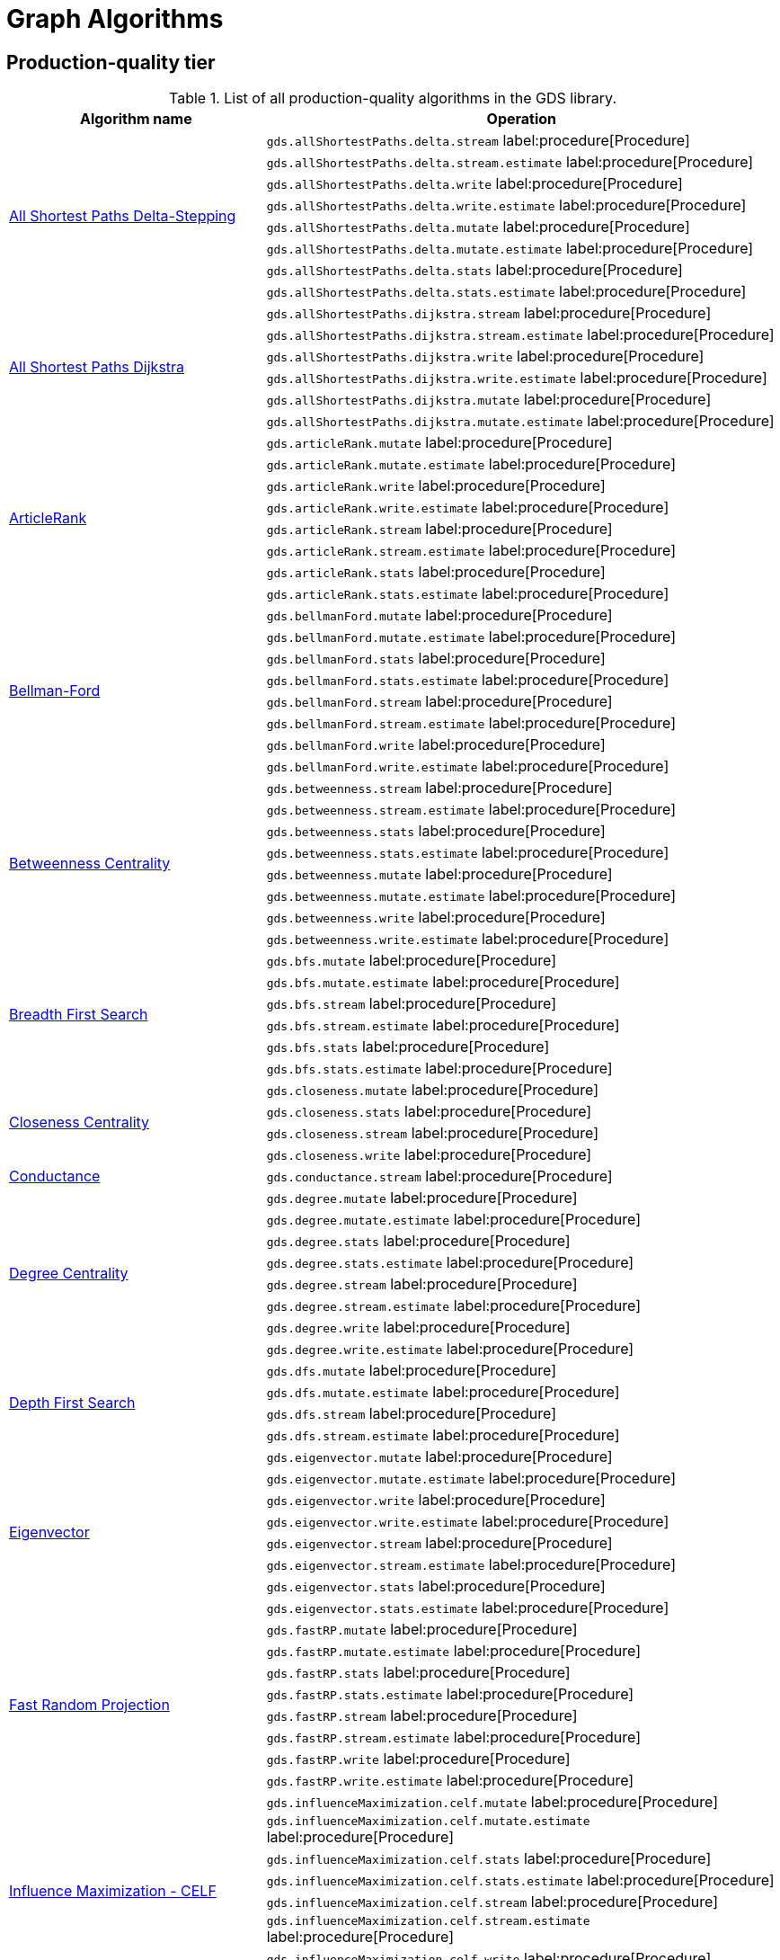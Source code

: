 [[appendix-a-graph-algos]]
= Graph Algorithms


[[production-quality-tier]]
== Production-quality tier

.List of all production-quality algorithms in the GDS library.
[[table-product]]
[role=procedure-listing]
[opts=header,cols="1, 2"]
|===
| Algorithm name | Operation
.8+<.^| xref:algorithms/delta-single-source.adoc[All Shortest Paths Delta-Stepping]
| `gds.allShortestPaths.delta.stream` label:procedure[Procedure]
| `gds.allShortestPaths.delta.stream.estimate` label:procedure[Procedure]
| `gds.allShortestPaths.delta.write` label:procedure[Procedure]
| `gds.allShortestPaths.delta.write.estimate` label:procedure[Procedure]
| `gds.allShortestPaths.delta.mutate` label:procedure[Procedure]
| `gds.allShortestPaths.delta.mutate.estimate` label:procedure[Procedure]
| `gds.allShortestPaths.delta.stats` label:procedure[Procedure]
| `gds.allShortestPaths.delta.stats.estimate` label:procedure[Procedure]
.6+<.^| xref:algorithms/dijkstra-single-source.adoc[All Shortest Paths Dijkstra]
| `gds.allShortestPaths.dijkstra.stream` label:procedure[Procedure]
| `gds.allShortestPaths.dijkstra.stream.estimate` label:procedure[Procedure]
| `gds.allShortestPaths.dijkstra.write` label:procedure[Procedure]
| `gds.allShortestPaths.dijkstra.write.estimate` label:procedure[Procedure]
| `gds.allShortestPaths.dijkstra.mutate` label:procedure[Procedure]
| `gds.allShortestPaths.dijkstra.mutate.estimate` label:procedure[Procedure]
.8+<.^|xref:algorithms/article-rank.adoc[ArticleRank]
| `gds.articleRank.mutate` label:procedure[Procedure]
| `gds.articleRank.mutate.estimate` label:procedure[Procedure]
| `gds.articleRank.write` label:procedure[Procedure]
| `gds.articleRank.write.estimate` label:procedure[Procedure]
| `gds.articleRank.stream` label:procedure[Procedure]
| `gds.articleRank.stream.estimate` label:procedure[Procedure]
| `gds.articleRank.stats` label:procedure[Procedure]
| `gds.articleRank.stats.estimate` label:procedure[Procedure]
.8+<.^| xref:algorithms/bellman-ford-single-source.adoc[Bellman-Ford]
| `gds.bellmanFord.mutate` label:procedure[Procedure]
| `gds.bellmanFord.mutate.estimate` label:procedure[Procedure]
| `gds.bellmanFord.stats` label:procedure[Procedure]
| `gds.bellmanFord.stats.estimate` label:procedure[Procedure]
| `gds.bellmanFord.stream` label:procedure[Procedure]
| `gds.bellmanFord.stream.estimate` label:procedure[Procedure]
| `gds.bellmanFord.write` label:procedure[Procedure]
| `gds.bellmanFord.write.estimate` label:procedure[Procedure]
.8+<.^| xref:algorithms/betweenness-centrality.adoc#algorithms-betweenness-centrality-syntax[Betweenness Centrality]
| `gds.betweenness.stream` label:procedure[Procedure]
| `gds.betweenness.stream.estimate` label:procedure[Procedure]
| `gds.betweenness.stats` label:procedure[Procedure]
| `gds.betweenness.stats.estimate` label:procedure[Procedure]
| `gds.betweenness.mutate` label:procedure[Procedure]
| `gds.betweenness.mutate.estimate` label:procedure[Procedure]
| `gds.betweenness.write` label:procedure[Procedure]
| `gds.betweenness.write.estimate` label:procedure[Procedure]
.6+<.^|xref:algorithms/bfs.adoc[Breadth First Search]
| `gds.bfs.mutate` label:procedure[Procedure]
| `gds.bfs.mutate.estimate` label:procedure[Procedure]
| `gds.bfs.stream` label:procedure[Procedure]
| `gds.bfs.stream.estimate` label:procedure[Procedure]
| `gds.bfs.stats` label:procedure[Procedure]
| `gds.bfs.stats.estimate` label:procedure[Procedure]
.4+<.^|xref:algorithms/closeness-centrality.adoc[Closeness Centrality]
| `gds.closeness.mutate` label:procedure[Procedure]
| `gds.closeness.stats` label:procedure[Procedure]
| `gds.closeness.stream` label:procedure[Procedure]
| `gds.closeness.write` label:procedure[Procedure]
.1+<.^| xref:algorithms/conductance.adoc[Conductance]
| `gds.conductance.stream` label:procedure[Procedure]
.8+<.^| xref:algorithms/degree-centrality.adoc[Degree Centrality]
| `gds.degree.mutate` label:procedure[Procedure]
| `gds.degree.mutate.estimate` label:procedure[Procedure]
| `gds.degree.stats` label:procedure[Procedure]
| `gds.degree.stats.estimate` label:procedure[Procedure]
| `gds.degree.stream` label:procedure[Procedure]
| `gds.degree.stream.estimate` label:procedure[Procedure]
| `gds.degree.write` label:procedure[Procedure]
| `gds.degree.write.estimate` label:procedure[Procedure]
.4+<.^|xref:algorithms/dfs.adoc[Depth First Search]
| `gds.dfs.mutate` label:procedure[Procedure]
| `gds.dfs.mutate.estimate` label:procedure[Procedure]
| `gds.dfs.stream` label:procedure[Procedure]
| `gds.dfs.stream.estimate` label:procedure[Procedure]
.8+<.^|xref:algorithms/eigenvector-centrality.adoc[Eigenvector]
| `gds.eigenvector.mutate` label:procedure[Procedure]
| `gds.eigenvector.mutate.estimate` label:procedure[Procedure]
| `gds.eigenvector.write` label:procedure[Procedure]
| `gds.eigenvector.write.estimate` label:procedure[Procedure]
| `gds.eigenvector.stream` label:procedure[Procedure]
| `gds.eigenvector.stream.estimate` label:procedure[Procedure]
| `gds.eigenvector.stats` label:procedure[Procedure]
| `gds.eigenvector.stats.estimate` label:procedure[Procedure]
.8+<.^| xref:machine-learning/node-embeddings/fastrp.adoc[Fast Random Projection]
| `gds.fastRP.mutate` label:procedure[Procedure]
| `gds.fastRP.mutate.estimate` label:procedure[Procedure]
| `gds.fastRP.stats` label:procedure[Procedure]
| `gds.fastRP.stats.estimate` label:procedure[Procedure]
| `gds.fastRP.stream` label:procedure[Procedure]
| `gds.fastRP.stream.estimate` label:procedure[Procedure]
| `gds.fastRP.write` label:procedure[Procedure]
| `gds.fastRP.write.estimate` label:procedure[Procedure]
.8+<.^| xref:algorithms/celf.adoc[Influence Maximization - CELF]
| `gds.influenceMaximization.celf.mutate` label:procedure[Procedure]
| `gds.influenceMaximization.celf.mutate.estimate` label:procedure[Procedure]
| `gds.influenceMaximization.celf.stats` label:procedure[Procedure]
| `gds.influenceMaximization.celf.stats.estimate` label:procedure[Procedure]
| `gds.influenceMaximization.celf.stream` label:procedure[Procedure]
| `gds.influenceMaximization.celf.stream.estimate` label:procedure[Procedure]
| `gds.influenceMaximization.celf.write` label:procedure[Procedure]
| `gds.influenceMaximization.celf.write.estimate` label:procedure[Procedure]
.8+<.^|xref:algorithms/k1coloring.adoc[K1Coloring]
| `gds.k1coloring.mutate` label:procedure[Procedure]
| `gds.k1coloring.mutate.estimate` label:procedure[Procedure]
| `gds.k1coloring.stats` label:procedure[Procedure]
| `gds.k1coloring.stats.estimate` label:procedure[Procedure]
| `gds.k1coloring.stream` label:procedure[Procedure]
| `gds.k1coloring.stream.estimate` label:procedure[Procedure]
| `gds.k1coloring.write` label:procedure[Procedure]
| `gds.k1coloring.write.estimate` label:procedure[Procedure]
.8+<.^| xref:algorithms/k-core.adoc[K-Core Decomposition]
| `gds.kcore.stats` label:procedure[Procedure]
| `gds.kcore.stats.estimate` label:procedure[Procedure]
| `gds.kcore.stream` label:procedure[Procedure]
| `gds.kcore.stream.estimate` label:procedure[Procedure]
| `gds.kcore.mutate` label:procedure[Procedure]
| `gds.kcore.mutate.estimate` label:procedure[Procedure]
| `gds.kcore.write` label:procedure[Procedure]
| `gds.kcore.write.estimate` label:procedure[Procedure]
.8+<.^|xref:algorithms/knn.adoc[K-Nearest Neighbors]
| `gds.knn.mutate` label:procedure[Procedure]
| `gds.knn.mutate.estimate` label:procedure[Procedure]
| `gds.knn.stats` label:procedure[Procedure]
| `gds.knn.stats.estimate` label:procedure[Procedure]
| `gds.knn.stream` label:procedure[Procedure]
| `gds.knn.stream.estimate` label:procedure[Procedure]
| `gds.knn.write` label:procedure[Procedure]
| `gds.knn.write.estimate` label:procedure[Procedure]
.8+<.^| xref:algorithms/filtered-knn.adoc[Filtered KNN]
| `gds.knn.filtered.mutate` label:procedure[Procedure]
| `gds.knn.filtered.mutate.estimate` label:procedure[Procedure]
| `gds.knn.filtered.stats` label:procedure[Procedure]
| `gds.knn.filtered.stats.estimate` label:procedure[Procedure]
| `gds.knn.filtered.stream` label:procedure[Procedure]
| `gds.knn.filtered.stream.estimate` label:procedure[Procedure]
| `gds.knn.filtered.write` label:procedure[Procedure]
| `gds.knn.filtered.write.estimate` label:procedure[Procedure]
.8+<.^|xref:algorithms/label-propagation.adoc#algorithms-label-propagation-syntax[Label Propagation]
| `gds.labelPropagation.mutate` label:procedure[Procedure]
| `gds.labelPropagation.mutate.estimate` label:procedure[Procedure]
| `gds.labelPropagation.write` label:procedure[Procedure]
| `gds.labelPropagation.write.estimate` label:procedure[Procedure]
| `gds.labelPropagation.stream` label:procedure[Procedure]
| `gds.labelPropagation.stream.estimate` label:procedure[Procedure]
| `gds.labelPropagation.stats` label:procedure[Procedure]
| `gds.labelPropagation.stats.estimate` label:procedure[Procedure]
.8+<.^| xref:algorithms/leiden.adoc[Leiden]
| `gds.leiden.mutate` label:procedure[Procedure]
| `gds.leiden.mutate.estimate` label:procedure[Procedure]
| `gds.leiden.stats` label:procedure[Procedure]
| `gds.leiden.stats.estimate` label:procedure[Procedure]
| `gds.leiden.stream` label:procedure[Procedure]
| `gds.leiden.stream.estimate` label:procedure[Procedure]
| `gds.leiden.write` label:procedure[Procedure]
| `gds.leiden.write.estimate` label:procedure[Procedure]
.8+<.^| xref:algorithms/local-clustering-coefficient.adoc#algorithms-local-clustering-coefficient-syntax[Local Clustering Coefficient]
| `gds.localClusteringCoefficient.stream` label:procedure[Procedure]
| `gds.localClusteringCoefficient.stream.estimate` label:procedure[Procedure]
| `gds.localClusteringCoefficient.stats` label:procedure[Procedure]
| `gds.localClusteringCoefficient.stats.estimate` label:procedure[Procedure]
| `gds.localClusteringCoefficient.write` label:procedure[Procedure]
| `gds.localClusteringCoefficient.write.estimate` label:procedure[Procedure]
| `gds.localClusteringCoefficient.mutate` label:procedure[Procedure]
| `gds.localClusteringCoefficient.mutate.estimate` label:procedure[Procedure]
.8+<.^|xref:algorithms/louvain.adoc#algorithms-louvain-syntax[Louvain]
| `gds.louvain.mutate` label:procedure[Procedure]
| `gds.louvain.mutate.estimate` label:procedure[Procedure]
| `gds.louvain.write` label:procedure[Procedure]
| `gds.louvain.write.estimate` label:procedure[Procedure]
| `gds.louvain.stream` label:procedure[Procedure]
| `gds.louvain.stream.estimate` label:procedure[Procedure]
| `gds.louvain.stats` label:procedure[Procedure]
| `gds.louvain.stats.estimate` label:procedure[Procedure]
.4+<.^|xref:algorithms/approx-max-k-cut.adoc[Approximate Maximum k-cut]
| `gds.maxkcut.mutate` label:procedure[Procedure]
| `gds.maxkcut.mutate.estimate` label:procedure[Procedure]
| `gds.maxkcut.stream` label:procedure[Procedure]
| `gds.maxkcut.stream.estimate` label:procedure[Procedure]
.4+<.^| xref:algorithms/modularity.adoc[Modularity Metric]
| `gds.modularity.stats` label:procedure[Procedure]
| `gds.modularity.stats.estimate` label:procedure[Procedure]
| `gds.modularity.stream` label:procedure[Procedure]
| `gds.modularity.stream.estimate` label:procedure[Procedure]
.6+<.^| xref:algorithms/modularity-optimization.adoc[Modularity Optimization]
| `gds.modularityOptimization.mutate` label:procedure[Procedure]
| `gds.modularityOptimization.mutate.estimate` label:procedure[Procedure]
| `gds.modularityOptimization.stream` label:procedure[Procedure]
| `gds.modularityOptimization.stream.estimate` label:procedure[Procedure]
| `gds.modularityOptimization.write` label:procedure[Procedure]
| `gds.modularityOptimization.write.estimate` label:procedure[Procedure]
.8+<.^|xref:algorithms/node-similarity.adoc#algorithms-node-similarity-syntax[Node Similarity]
| `gds.nodeSimilarity.mutate` label:procedure[Procedure]
| `gds.nodeSimilarity.mutate.estimate` label:procedure[Procedure]
| `gds.nodeSimilarity.write` label:procedure[Procedure]
| `gds.nodeSimilarity.write.estimate` label:procedure[Procedure]
| `gds.nodeSimilarity.stream` label:procedure[Procedure]
| `gds.nodeSimilarity.stream.estimate` label:procedure[Procedure]
| `gds.nodeSimilarity.stats` label:procedure[Procedure]
| `gds.nodeSimilarity.stats.estimate` label:procedure[Procedure]
.8+<.^| xref:algorithms/filtered-node-similarity.adoc[Filtered NodeSimilarity]
| `gds.nodeSimilarity.filtered.mutate` label:procedure[Procedure]
| `gds.nodeSimilarity.filtered.mutate.estimate` label:procedure[Procedure]
| `gds.nodeSimilarity.filtered.stats` label:procedure[Procedure]
| `gds.nodeSimilarity.filtered.stats.estimate` label:procedure[Procedure]
| `gds.nodeSimilarity.filtered.stream` label:procedure[Procedure]
| `gds.nodeSimilarity.filtered.stream.estimate` label:procedure[Procedure]
| `gds.nodeSimilarity.filtered.write` label:procedure[Procedure]
| `gds.nodeSimilarity.filtered.write.estimate` label:procedure[Procedure]
.8+<.^|xref:algorithms/page-rank.adoc#algorithms-page-rank-syntax[PageRank]
| `gds.pageRank.mutate` label:procedure[Procedure]
| `gds.pageRank.mutate.estimate` label:procedure[Procedure]
| `gds.pageRank.write` label:procedure[Procedure]
| `gds.pageRank.write.estimate` label:procedure[Procedure]
| `gds.pageRank.stream` label:procedure[Procedure]
| `gds.pageRank.stream.estimate` label:procedure[Procedure]
| `gds.pageRank.stats` label:procedure[Procedure]
| `gds.pageRank.stats.estimate` label:procedure[Procedure]
.4+<.^|xref:algorithms/random-walk.adoc[Random Walk]
| `gds.randomWalk.stats` label:procedure[Procedure]
| `gds.randomWalk.stats.estimate` label:procedure[Procedure]
| `gds.randomWalk.stream` label:procedure[Procedure]
| `gds.randomWalk.stream.estimate` label:procedure[Procedure]
.8+<.^|xref:machine-learning/pre-processing/scale-properties.adoc[Scale Properties]
| `gds.scaleProperties.mutate` label:procedure[Procedure]
| `gds.scaleProperties.mutate.estimate` label:procedure[Procedure]
| `gds.scaleProperties.stream` label:procedure[Procedure]
| `gds.scaleProperties.stream.estimate` label:procedure[Procedure]
| `gds.scaleProperties.stats` label:procedure[Procedure]
| `gds.scaleProperties.stats.estimate` label:procedure[Procedure]
| `gds.scaleProperties.write` label:procedure[Procedure]
| `gds.scaleProperties.write.estimate` label:procedure[Procedure]
.6+<.^| xref:algorithms/astar.adoc[Shortest Path AStar]
| `gds.shortestPath.astar.stream` label:procedure[Procedure]
| `gds.shortestPath.astar.stream.estimate` label:procedure[Procedure]
| `gds.shortestPath.astar.write` label:procedure[Procedure]
| `gds.shortestPath.astar.write.estimate` label:procedure[Procedure]
| `gds.shortestPath.astar.mutate` label:procedure[Procedure]
| `gds.shortestPath.astar.mutate.estimate` label:procedure[Procedure]
.6+<.^| xref:algorithms/dijkstra-source-target.adoc[Shortest Path Dijkstra]
| `gds.shortestPath.dijkstra.stream` label:procedure[Procedure]
| `gds.shortestPath.dijkstra.stream.estimate` label:procedure[Procedure]
| `gds.shortestPath.dijkstra.write` label:procedure[Procedure]
| `gds.shortestPath.dijkstra.write.estimate` label:procedure[Procedure]
| `gds.shortestPath.dijkstra.mutate` label:procedure[Procedure]
| `gds.shortestPath.dijkstra.mutate.estimate` label:procedure[Procedure]
.6+<.^| xref:algorithms/yens.adoc[Shortest Paths Yens]
| `gds.shortestPath.yens.stream` label:procedure[Procedure]
| `gds.shortestPath.yens.stream.estimate` label:procedure[Procedure]
| `gds.shortestPath.yens.write` label:procedure[Procedure]
| `gds.shortestPath.yens.write.estimate` label:procedure[Procedure]
| `gds.shortestPath.yens.mutate` label:procedure[Procedure]
| `gds.shortestPath.yens.mutate.estimate` label:procedure[Procedure]
.6+<.^|xref:algorithms/similarity-functions.adoc[Similarity functions]
| `gds.similarity.cosine` label:function[Function]
| `gds.similarity.euclidean` label:function[Function]
| `gds.similarity.euclideanDistance` label:function[Function]
| `gds.similarity.jaccard` label:function[Function]
| `gds.similarity.overlap` label:function[Function]
| `gds.similarity.pearson` label:function[Function]
.8+<.^|xref:algorithms/minimum-weight-spanning-tree.adoc[Spanning Tree]
| `gds.spanningTree.mutate` label:procedure[Procedure]
| `gds.spanningTree.mutate.estimate` label:procedure[Procedure]
| `gds.spanningTree.stats` label:procedure[Procedure]
| `gds.spanningTree.stats.estimate` label:procedure[Procedure]
| `gds.spanningTree.stream` label:procedure[Procedure]
| `gds.spanningTree.stream.estimate` label:procedure[Procedure]
| `gds.spanningTree.write` label:procedure[Procedure]
| `gds.spanningTree.write.estimate` label:procedure[Procedure]
.8+<.^| xref:algorithms/directed-steiner-tree.adoc[Minimum Directed Steiner Tree]
| `gds.steinerTree.mutate` label:procedure[Procedure]
| `gds.steinerTree.mutate.estimate` label:procedure[Procedure]
| `gds.steinerTree.stats` label:procedure[Procedure]
| `gds.steinerTree.stats.estimate` label:procedure[Procedure]
| `gds.steinerTree.stream` label:procedure[Procedure]
| `gds.steinerTree.stream.estimate` label:procedure[Procedure]
| `gds.steinerTree.write` label:procedure[Procedure]
| `gds.steinerTree.write.estimate` label:procedure[Procedure]
.8+<.^| xref:algorithms/triangle-count.adoc#algorithms-triangle-count-syntax[Triangle Count]
| `gds.triangleCount.stream` label:procedure[Procedure]
| `gds.triangleCount.stream.estimate` label:procedure[Procedure]
| `gds.triangleCount.stats` label:procedure[Procedure]
| `gds.triangleCount.stats.estimate` label:procedure[Procedure]
| `gds.triangleCount.write` label:procedure[Procedure]
| `gds.triangleCount.write.estimate` label:procedure[Procedure]
| `gds.triangleCount.mutate` label:procedure[Procedure]
| `gds.triangleCount.mutate.estimate` label:procedure[Procedure]
.8+<.^|xref:algorithms/wcc.adoc#algorithms-wcc-syntax[Weakly Connected Components]
| `gds.wcc.mutate` label:procedure[Procedure]
| `gds.wcc.mutate.estimate` label:procedure[Procedure]
| `gds.wcc.write` label:procedure[Procedure]
| `gds.wcc.write.estimate` label:procedure[Procedure]
| `gds.wcc.stream` label:procedure[Procedure]
| `gds.wcc.stream.estimate` label:procedure[Procedure]
| `gds.wcc.stats` label:procedure[Procedure]
| `gds.wcc.stats.estimate` label:procedure[Procedure]
|===

[[beta-tier]]
== Beta tier

.List of all beta algorithms in the GDS library.
[[table-beta]]
[role=procedure-listing]
[opts=header,cols="1, 2"]
|===
|Algorithm name | Operation
.8+<.^|xref:machine-learning/node-embeddings/graph-sage.adoc[GraphSAGE]
| `gds.beta.graphSage.stream` label:procedure[Procedure]
| `gds.beta.graphSage.stream.estimate` label:procedure[Procedure]
| `gds.beta.graphSage.mutate` label:procedure[Procedure]
| `gds.beta.graphSage.mutate.estimate` label:procedure[Procedure]
| `gds.beta.graphSage.write` label:procedure[Procedure]
| `gds.beta.graphSage.write.estimate` label:procedure[Procedure]
| `gds.beta.graphSage.train` label:procedure[Procedure]
| `gds.beta.graphSage.train.estimate` label:procedure[Procedure]
.4+<.^|xref:machine-learning/node-embeddings/hashgnn.adoc[HashGNN]
| `gds.beta.hashgnn.mutate` label:procedure[Procedure]
| `gds.beta.hashgnn.mutate.estimate` label:procedure[Procedure]
| `gds.beta.hashgnn.stream` label:procedure[Procedure]
| `gds.beta.hashgnn.stream.estimate` label:procedure[Procedure]
.8+<.^| xref:algorithms/kmeans.adoc[Kmeans]
| `gds.kmeans.mutate` label:procedure[Procedure]
| `gds.kmeans.mutate.estimate` label:procedure[Procedure]
| `gds.kmeans.stats` label:procedure[Procedure]
| `gds.kmeans.stats.estimate` label:procedure[Procedure]
| `gds.kmeans.stream` label:procedure[Procedure]
| `gds.kmeans.stream.estimate` label:procedure[Procedure]
| `gds.kmeans.write` label:procedure[Procedure]
| `gds.kmeans.write.estimate` label:procedure[Procedure]
.6+<.^|xref:machine-learning/node-embeddings/node2vec.adoc[Node2Vec]
| `gds.beta.node2vec.mutate` label:procedure[Procedure]
| `gds.beta.node2vec.mutate.estimate` label:procedure[Procedure]
| `gds.beta.node2vec.stream` label:procedure[Procedure]
| `gds.beta.node2vec.stream.estimate` label:procedure[Procedure]
| `gds.beta.node2vec.write` label:procedure[Procedure]
| `gds.beta.node2vec.write.estimate` label:procedure[Procedure]
|===

[[alpha-tier]]
== Alpha tier

.List of all alpha algorithms in the GDS library.
[[table-alpha]]
[role=procedure-listing]
[opts=header,cols="1, 2"]
|===
|Algorithm name | Operation
| xref:alpha-algorithms/adamic-adar.adoc[Adamic Adar] | `gds.alpha.linkprediction.adamicAdar` label:function[Function]
.1+<.^|xref:alpha-algorithms/all-pairs-shortest-path.adoc[All Shortest Paths]
| `gds.alpha.allShortestPaths.stream` label:procedure[Procedure]
| xref:alpha-algorithms/common-neighbors.adoc[Common Neighbors] | `gds.alpha.linkprediction.commonNeighbors` label:function[Function]
.4+<.^|xref:algorithms/harmonic-centrality.adoc[Harmonic Centrality]
| `gds.closeness.harmonic.mutate` label:procedure[Procedure]
| `gds.closeness.harmonic.stats` label:procedure[Procedure]
| `gds.closeness.harmonic.stream` label:procedure[Procedure]
| `gds.closeness.harmonic.write` label:procedure[Procedure]
.8+<.^|xref:algorithms/hits.adoc[HITS]
| `gds.alpha.hits.mutate` label:procedure[Procedure]
| `gds.alpha.hits.mutate.estimate` label:procedure[Procedure]
| `gds.alpha.hits.stats` label:procedure[Procedure]
| `gds.alpha.hits.stats.estimate` label:procedure[Procedure]
| `gds.alpha.hits.stream` label:procedure[Procedure]
| `gds.alpha.hits.stream.estimate` label:procedure[Procedure]
| `gds.alpha.hits.write` label:procedure[Procedure]
| `gds.alpha.hits.write.estimate` label:procedure[Procedure]
.1+<.^|xref:alpha-algorithms/k-minimum-weight-spanning-tree.adoc[ k-Spanning Tree]
| `gds.alpha.kSpanningTree.write` label:procedure[Procedure]
| xref:alpha-algorithms/preferential-attachment.adoc[Preferential Attachment] | `gds.alpha.linkprediction.preferentialAttachment` label:function[Function]
| xref:alpha-algorithms/resource-allocation.adoc[Resource Allocation] | `gds.alpha.linkprediction.resourceAllocation` label:function[Function]
| xref:alpha-algorithms/same-community.adoc[Same Community] | `gds.alpha.linkprediction.sameCommunity` label:function[Function]
.8+<.^|xref:algorithms/sllpa.adoc[Speaker-Listener Label Propagation]
| `gds.alpha.sllpa.mutate` label:procedure[Procedure]
| `gds.alpha.sllpa.mutate.estimate` label:procedure[Procedure]
| `gds.alpha.sllpa.stats` label:procedure[Procedure]
| `gds.alpha.sllpa.stats.estimate` label:procedure[Procedure]
| `gds.alpha.sllpa.stream` label:procedure[Procedure]
| `gds.alpha.sllpa.stream.estimate` label:procedure[Procedure]
| `gds.alpha.sllpa.write` label:procedure[Procedure]
| `gds.alpha.sllpa.write.estimate` label:procedure[Procedure]
.1+<.^| xref:machine-learning/pre-processing/split-relationships.adoc[Split Relationships]
| `gds.alpha.ml.splitRelationships.mutate` label:procedure[Procedure]
.4+<.^|xref:algorithms/strongly-connected-components.adoc[Strongly Connected Components]
| `gds.scc.mutate` label:procedure[Procedure]
| `gds.scc.stats` label:procedure[Procedure]
| `gds.scc.stream` label:procedure[Procedure]
| `gds.scc.write` label:procedure[Procedure]
.1+<.^| xref:algorithms/triangle-count.adoc#algorithms-triangle-count-examples-triangles-listing[Triangle Listing]
| `gds.alpha.triangles` label:procedure[Procedure]
| xref:alpha-algorithms/total-neighbors.adoc[Total Neighbors] | `gds.alpha.linkprediction.totalNeighbors` label:function[Function]
|===
